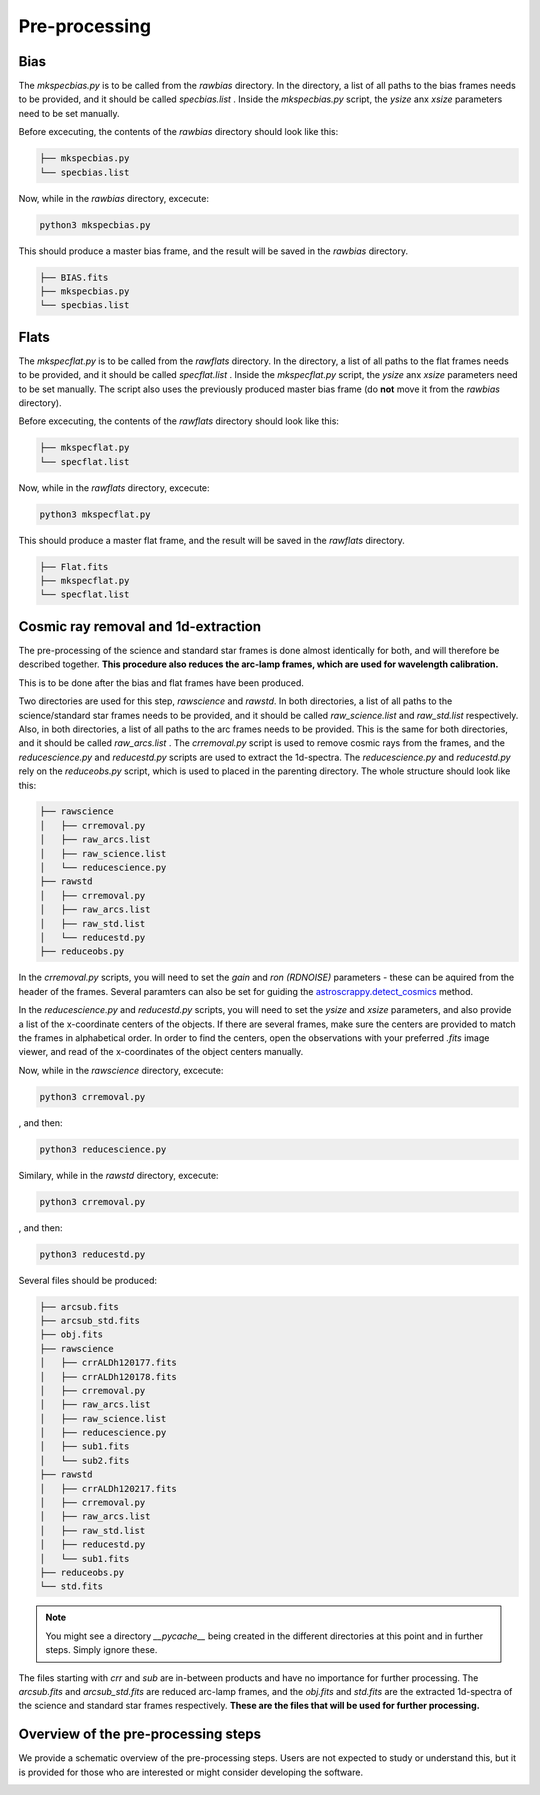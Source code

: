 Pre-processing
==============

Bias
""""

The `mkspecbias.py` is to be called from the `rawbias` directory.
In the directory, a list of all paths to the bias frames needs
to be provided, and it should be called `specbias.list` . Inside
the `mkspecbias.py` script, the `ysize` anx `xsize` parameters
need to be set manually.

Before excecuting, the contents of the `rawbias` directory
should look like this: 

.. code-block:: bash

    ├── mkspecbias.py
    └── specbias.list

Now, while in the `rawbias` directory, excecute:

.. code-block:: bash

   python3 mkspecbias.py 

This should produce a master bias frame, and the result will be
saved in the `rawbias` directory.

.. code-block:: bash

    ├── BIAS.fits
    ├── mkspecbias.py
    └── specbias.list

Flats
"""""

The `mkspecflat.py` is to be called from the `rawflats` directory.
In the directory, a list of all paths to the flat frames needs
to be provided, and it should be called `specflat.list` . Inside
the `mkspecflat.py` script, the `ysize` anx `xsize` parameters
need to be set manually. The script also uses the previously 
produced master bias frame (do **not** move it from the  `rawbias` directory).

Before excecuting, the contents of the `rawflats` directory
should look like this: 

.. code-block:: bash

    ├── mkspecflat.py
    └── specflat.list

Now, while in the `rawflats` directory, excecute:

.. code-block:: bash

   python3 mkspecflat.py

This should produce a master flat frame, and the result will be
saved in the `rawflats` directory.

.. code-block:: bash

    ├── Flat.fits
    ├── mkspecflat.py
    └── specflat.list

Cosmic ray removal and 1d-extraction
""""""""""""""""""""""""""""""""""""

The pre-processing of the science and standard star frames is done almost
identically for both, and will therefore be described together. **This procedure
also reduces the arc-lamp frames, which are used for wavelength calibration.**

This is to be done after the bias and flat frames have been produced.

Two directories are used for this step, `rawscience` and `rawstd`.
In both directories, a list of all paths to the science/standard star frames needs
to be provided, and it should be called `raw_science.list` and `raw_std.list` respectively.
Also, in both directories, a list of all paths to the arc frames needs
to be provided. This is the same for both directories, and it should be called `raw_arcs.list` .
The `crremoval.py` script is used to remove cosmic rays from the frames, 
and the `reducescience.py` and `reducestd.py` scripts are used to extract the 1d-spectra.
The `reducescience.py` and `reducestd.py` rely on the `reduceobs.py` script, 
which is used to placed in the parenting directory. The whole structure should 
look like this:

.. code-block:: bash

    ├── rawscience
    │   ├── crremoval.py
    │   ├── raw_arcs.list
    │   ├── raw_science.list
    │   └── reducescience.py
    ├── rawstd
    │   ├── crremoval.py
    │   ├── raw_arcs.list
    │   ├── raw_std.list
    │   └── reducestd.py
    ├── reduceobs.py

In the `crremoval.py` scripts, you will need to set the 
`gain` and `ron (RDNOISE)` parameters - these can be aquired 
from the header of the frames. Several paramters can also
be set for guiding the `astroscrappy.detect_cosmics <https://astroscrappy.readthedocs.io/en/latest/api/astroscrappy.detect_cosmics.html>`_
method.

In the `reducescience.py` and `reducestd.py` scripts, you will need to set the
`ysize` and `xsize` parameters, and also provide a list of the x-coordinate 
centers of the objects. If there are several frames, make sure the centers
are provided to match the frames in alphabetical order. In order to find the centers,
open the observations with your preferred `.fits` image viewer, and read of the x-coordinates
of the object centers manually.


Now, while in the `rawscience` directory, excecute:

.. code-block:: bash

   python3 crremoval.py

, and then:

.. code-block:: bash

   python3 reducescience.py

Similary, while in the `rawstd` directory, excecute:

.. code-block:: bash

   python3 crremoval.py

, and then:

.. code-block:: bash

   python3 reducestd.py

Several files should be produced:

.. code-block:: bash

    ├── arcsub.fits
    ├── arcsub_std.fits
    ├── obj.fits
    ├── rawscience
    │   ├── crrALDh120177.fits
    │   ├── crrALDh120178.fits
    │   ├── crremoval.py
    │   ├── raw_arcs.list
    │   ├── raw_science.list
    │   ├── reducescience.py
    │   ├── sub1.fits
    │   └── sub2.fits
    ├── rawstd
    │   ├── crrALDh120217.fits
    │   ├── crremoval.py
    │   ├── raw_arcs.list
    │   ├── raw_std.list
    │   ├── reducestd.py
    │   └── sub1.fits
    ├── reduceobs.py
    └── std.fits

.. note::
    You might see a directory `__pycache__` being created in the 
    different directories at this point and in further steps. 
    Simply ignore these.

The files starting with `crr` and `sub` are in-between products and have 
no importance for further processing. The `arcsub.fits` and `arcsub_std.fits`
are reduced arc-lamp frames, and the `obj.fits` and `std.fits` are the extracted
1d-spectra of the science and standard star frames respectively. **These
are the files that will be used for further processing.**

Overview of the pre-processing steps
""""""""""""""""""""""""""""""""""""

We provide a schematic overview of the pre-processing steps. 
Users are not expected to study or understand this, 
but it is provided for those who are interested or might consider
developing the software.

.. image:: diagrams/pre_processing.png
   :width: 80%
   :align: center